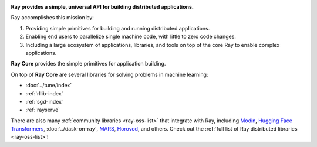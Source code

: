 
.. image:: https://github.com/ray-project/ray/raw/master/doc/source/images/ray_header_logo.png

**Ray provides a simple, universal API for building distributed applications.**

Ray accomplishes this mission by:

1. Providing simple primitives for building and running distributed applications.
2. Enabling end users to parallelize single machine code, with little to zero code changes.
3. Including a large ecosystem of applications, libraries, and tools on top of the core Ray to enable complex applications.

**Ray Core** provides the simple primitives for application building.

On top of **Ray Core** are several libraries for solving problems in machine learning:

- :doc:`../tune/index`
- :ref:`rllib-index`
- :ref:`sgd-index`
- :ref:`rayserve`

There are also many :ref:`community libraries <ray-oss-list>` that integrate with Ray, including `Modin`_, `Hugging Face Transformers`_, :doc:`../dask-on-ray`, `MARS`_, `Horovod`_, and others.
Check out the :ref:`full list of Ray distributed libraries <ray-oss-list>`!

.. _`Modin`: https://github.com/modin-project/modin
.. _`Hugging Face Transformers`: https://huggingface.co/transformers/main_classes/trainer.html#transformers.Trainer.hyperparameter_search
.. _`MARS`: https://github.com/mars-project/mars/pull/1508
.. _`Horovod`: https://horovod.readthedocs.io/en/stable/ray_include.html
